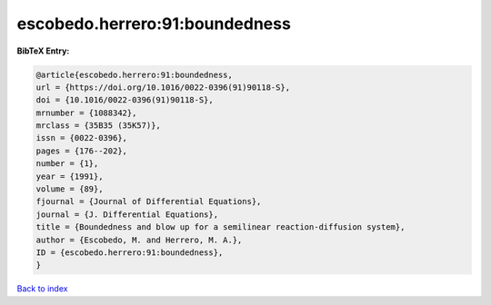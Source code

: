 escobedo.herrero:91:boundedness
===============================

.. :cite:t:`escobedo.herrero:91:boundedness`

.. bibliography:: ../../All.bib

**BibTeX Entry:**

.. code-block:: bibtex

   @article{escobedo.herrero:91:boundedness,
   url = {https://doi.org/10.1016/0022-0396(91)90118-S},
   doi = {10.1016/0022-0396(91)90118-S},
   mrnumber = {1088342},
   mrclass = {35B35 (35K57)},
   issn = {0022-0396},
   pages = {176--202},
   number = {1},
   year = {1991},
   volume = {89},
   fjournal = {Journal of Differential Equations},
   journal = {J. Differential Equations},
   title = {Boundedness and blow up for a semilinear reaction-diffusion system},
   author = {Escobedo, M. and Herrero, M. A.},
   ID = {escobedo.herrero:91:boundedness},
   }

`Back to index <../index>`_
